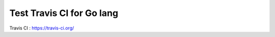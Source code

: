 ==========================
Test Travis CI for Go lang
==========================


.. image:: https://travis-ci.org/saiias/test_go_travis.png?branch=master


Travis CI : https://travis-ci.org/

